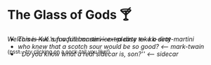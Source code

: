 #+options: author-image:nil tomb:nil preview:glass-of-gods.jpg
#+optios: preview-width:1317 preview-height:1000
#+html_head: <meta name="theme-color" property="theme-color" content="#151515">
#+html_head: <link rel="stylesheet" type="text/css" href="glass-of-gods.css">
#+options: tomb:nil
* The Glass of Gods 🍸

/Welcome---we run a full bar service---please take a seat/

^{{psst... try clicking on a cock-tail you like!}}

#+begin_export html
<p style="margin-top:-3.7rem"></p>
#+end_export

#+begin_gallery
- [[kk-dirty-martini/kk-dirty-martini.webp][This is K.K.'s favorite martini---extra dirty]] [[kk-dirty-martini][<-- kk-dirty-martini]]
- [[mark-twain/mark-twain.webp][who knew that a scotch sour would be so good?]] [[mark-twain][<-- mark-twain]]
- [[sidecar/sidecar.webp][``Do you know what a real sidecar is, son?'']] [[sidecar][<-- sidecar]]
#+end_gallery
